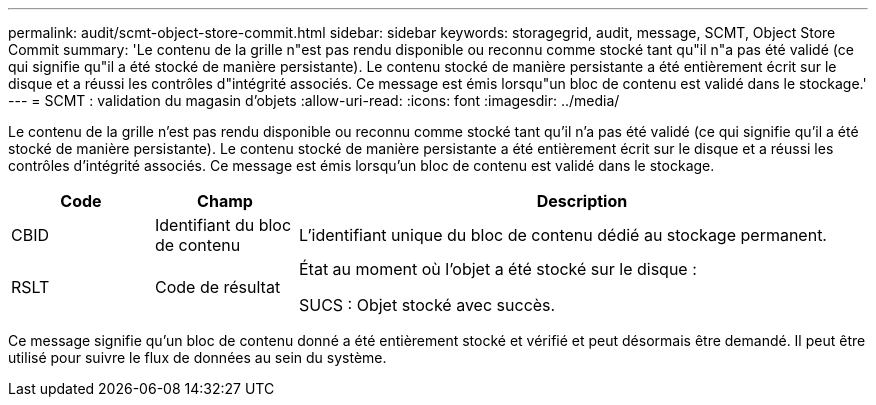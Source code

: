 ---
permalink: audit/scmt-object-store-commit.html 
sidebar: sidebar 
keywords: storagegrid, audit, message, SCMT, Object Store Commit 
summary: 'Le contenu de la grille n"est pas rendu disponible ou reconnu comme stocké tant qu"il n"a pas été validé (ce qui signifie qu"il a été stocké de manière persistante).  Le contenu stocké de manière persistante a été entièrement écrit sur le disque et a réussi les contrôles d"intégrité associés.  Ce message est émis lorsqu"un bloc de contenu est validé dans le stockage.' 
---
= SCMT : validation du magasin d'objets
:allow-uri-read: 
:icons: font
:imagesdir: ../media/


[role="lead"]
Le contenu de la grille n'est pas rendu disponible ou reconnu comme stocké tant qu'il n'a pas été validé (ce qui signifie qu'il a été stocké de manière persistante).  Le contenu stocké de manière persistante a été entièrement écrit sur le disque et a réussi les contrôles d'intégrité associés.  Ce message est émis lorsqu'un bloc de contenu est validé dans le stockage.

[cols="1a,1a,4a"]
|===
| Code | Champ | Description 


 a| 
CBID
 a| 
Identifiant du bloc de contenu
 a| 
L'identifiant unique du bloc de contenu dédié au stockage permanent.



 a| 
RSLT
 a| 
Code de résultat
 a| 
État au moment où l'objet a été stocké sur le disque :

SUCS : Objet stocké avec succès.

|===
Ce message signifie qu'un bloc de contenu donné a été entièrement stocké et vérifié et peut désormais être demandé.  Il peut être utilisé pour suivre le flux de données au sein du système.
